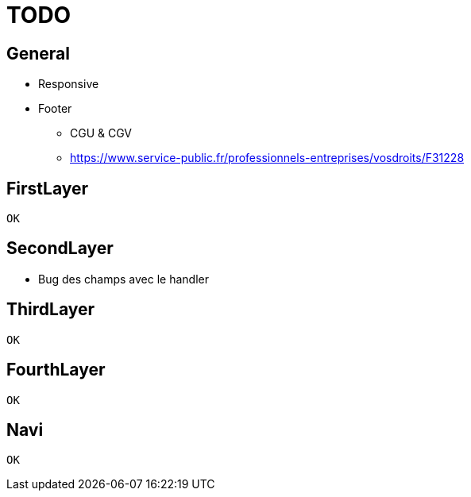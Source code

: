 = TODO =

== General ==
* Responsive
* Footer
** CGU & CGV
** https://www.service-public.fr/professionnels-entreprises/vosdroits/F31228

== FirstLayer ==
 OK

== SecondLayer ==

* Bug des champs avec le handler

== ThirdLayer ==
 OK

== FourthLayer ==
 OK

== Navi ==

 OK